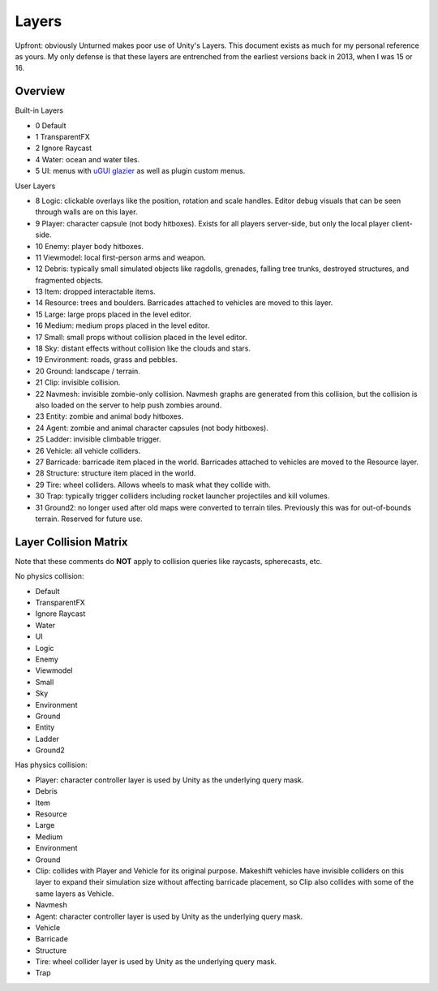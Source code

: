 .. _doc_unity_layers:

Layers
======

Upfront: obviously Unturned makes poor use of Unity's Layers. This document exists as much for my personal reference as yours. My only defense is that these layers are entrenched from the earliest versions back in 2013, when I was 15 or 16.

Overview
--------

Built-in Layers

- 0 Default
- 1 TransparentFX
- 2 Ignore Raycast
- 4 Water: ocean and water tiles.
- 5 UI: menus with `uGUI glazier <Glazier.rst>`_ as well as plugin custom menus.

User Layers

- 8 Logic: clickable overlays like the position, rotation and scale handles. Editor debug visuals that can be seen through walls are on this layer.
- 9 Player: character capsule (not body hitboxes). Exists for all players server-side, but only the local player client-side.
- 10 Enemy: player body hitboxes.
- 11 Viewmodel: local first-person arms and weapon.
- 12 Debris: typically small simulated objects like ragdolls, grenades, falling tree trunks, destroyed structures, and fragmented objects.
- 13 Item: dropped interactable items.
- 14 Resource: trees and boulders. Barricades attached to vehicles are moved to this layer.
- 15 Large: large props placed in the level editor.
- 16 Medium: medium props placed in the level editor.
- 17 Small: small props without collision placed in the level editor.
- 18 Sky: distant effects without collision like the clouds and stars.
- 19 Environment: roads, grass and pebbles.
- 20 Ground: landscape / terrain.
- 21 Clip: invisible collision.
- 22 Navmesh: invisible zombie-only collision. Navmesh graphs are generated from this collision, but the collision is also loaded on the server to help push zombies around.
- 23 Entity: zombie and animal body hitboxes.
- 24 Agent: zombie and animal character capsules (not body hitboxes).
- 25 Ladder: invisible climbable trigger.
- 26 Vehicle: all vehicle colliders.
- 27 Barricade: barricade item placed in the world. Barricades attached to vehicles are moved to the Resource layer.
- 28 Structure: structure item placed in the world.
- 29 Tire: wheel colliders. Allows wheels to mask what they collide with.
- 30 Trap: typically trigger colliders including rocket launcher projectiles and kill volumes.
- 31 Ground2: no longer used after old maps were converted to terrain tiles. Previously this was for out-of-bounds terrain. Reserved for future use.

Layer Collision Matrix
----------------------

Note that these comments do **NOT** apply to collision queries like raycasts, spherecasts, etc.

No physics collision:

- Default
- TransparentFX
- Ignore Raycast
- Water
- UI
- Logic
- Enemy
- Viewmodel
- Small
- Sky
- Environment
- Ground
- Entity
- Ladder
- Ground2

Has physics collision:

- Player: character controller layer is used by Unity as the underlying query mask.
- Debris
- Item
- Resource
- Large
- Medium
- Environment
- Ground
- Clip: collides with Player and Vehicle for its original purpose. Makeshift vehicles have invisible colliders on this layer to expand their simulation size without affecting barricade placement, so Clip also collides with some of the same layers as Vehicle.
- Navmesh
- Agent: character controller layer is used by Unity as the underlying query mask.
- Vehicle
- Barricade
- Structure
- Tire: wheel collider layer is used by Unity as the underlying query mask.
- Trap
